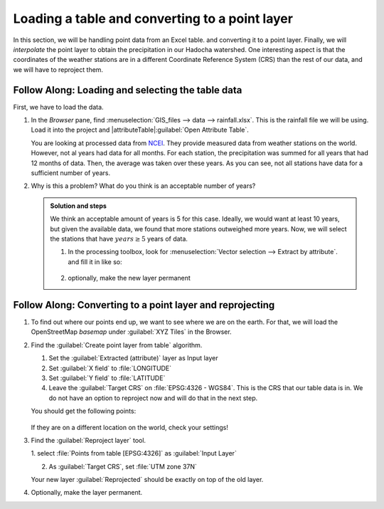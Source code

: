 ==========================================================
|basic| Loading a table and converting to a point layer
==========================================================

In this section, we will be handling point data from an Excel table. and
converting it to a point layer. Finally, we will *interpolate* the point layer to
obtain the precipitation in our Hadocha watershed. One interesting aspect is
that the coordinates of the weather stations are in a different Coordinate
Reference System (CRS) than the rest of our data, and we will have to reproject
them.

|FA| Loading and selecting the table data
-----------------------------------------

First, we have to load the data. 

1. In the *Browser* pane, find :menuselection:`GIS_files --> data --> rainfall.xlsx`.
   This is the rainfall file we will be using. Load it into the
   project and |attributeTable|:guilabel:`Open Attribute Table`. 

   You are looking at processed data from `NCEI
   <https://www.ncei.noaa.gov/maps/monthly/>`_. They provide measured data from
   weather stations on the world. However, not al years had data for all months.
   For each station, the precipitation was summed for all years that had 12
   months of data. Then, the average was taken over these years. As you can see,
   not all stations have data for a sufficient number of years.

2. Why is this a problem? What do you think is an acceptable number of years?

   .. admonition:: Solution and steps
      :class: dropdown

      We think an acceptable amount of years is 5 for this case. Ideally, we
      would want at least 10 years, but given the available data, we found that
      more stations outweighed more years. Now, we will select the stations that
      have :math:`years \geq 5` years of data.

      1. In the processing toolbox, look for |logo|:menuselection:`Vector
         selection --> Extract by attribute`. and fill it in like so:

         .. figure:: img/extract_attribute.png
            :align: center
            :alt: Input layer has Rainfall Sheet 1, Selection attribute is years, operator greater than equal and Value [optional] 5.
      
      2. optionally, make the new layer permanent

|FA| Converting to a point layer and reprojecting
-------------------------------------------------

1. To find out where our points end up, we want to see where we are on the
   earth. For that, we will load the OpenStreetMap *basemap* under
   |xyz|:guilabel:`XYZ Tiles` in the Browser.

2. Find the |processing|:guilabel:`Create point layer from table` algorithm.

   1. Set the :guilabel:`Extracted (attribute)` layer as Input layer
   2. Set |selectString|:guilabel:`X field` to |fieldFloat|:file:`LONGITUDE`
   3. Set |selectString|:guilabel:`Y field` to |fieldFloat|:file:`LATITUDE`
   4. Leave the :guilabel:`Target CRS` on :file:`EPSG:4326 - WGS84`. This is the
      CRS that our table data is in. We do not have an option to reproject now
      and will do that in the next step.

   You should get the following points:

   .. figure:: img/points_table.png
      :align: center
   
   If they are on a different location on the world, check your settings!

3. Find the |processing|:guilabel:`Reproject layer` tool.

   1. select |pointLayer|:file:`Points from table [EPSG:4326]` as
   :guilabel:`Input Layer`
   
   2. As :guilabel:`Target CRS`, set |selectString|:file:`UTM zone 37N`

   Your new layer :guilabel:`Reprojected` should be exactly on top of the old
   layer.

4. Optionally, make the layer permanent.

.. Substitutions definitions - AVOID EDITING PAST THIS LINE
   This will be automatically updated by the find_set_subst.py script.
   If you need to create a new substitution manually,
   please add it also to the substitutions.txt file in the
   source folder.

.. |FA| replace:: Follow Along:
.. |basic| image:: /static/common/basic.png
.. |fieldFloat| image:: /static/common/mIconFieldFloat.png
   :width: 1.5em
.. |logo| image:: /static/common/logo.png
   :width: 1.5em
.. |pointLayer| image:: /static/common/mIconPointLayer.png
   :width: 1.5em
.. |processing| image:: /static/common/processingAlgorithm.png
   :width: 1.5em
.. |selectString| image:: /static/common/selectstring.png
   :width: 2.5em
.. |xyz| image:: /static/common/mIconXyz.png
   :width: 1.5em
